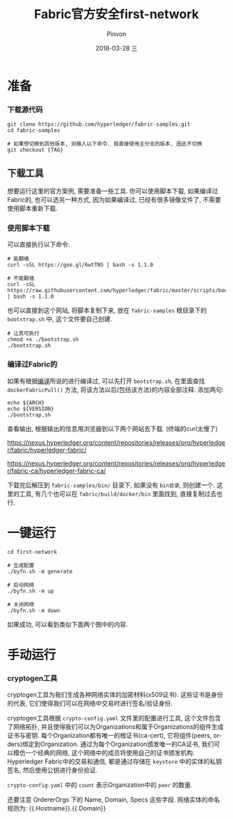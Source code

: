 #+TITLE:       Fabric官方安全first-network
#+AUTHOR:      Pinvon
#+EMAIL:       pinvon@Inspiron
#+DATE:        2018-03-28 三
#+URI:         /blog/%y/%m/%d/fabric官方安全first-network
#+KEYWORDS:    <TODO: insert your keywords here>
#+TAGS:        BlockChain
#+LANGUAGE:    en
#+OPTIONS:     H:3 num:nil toc:t \n:nil ::t |:t ^:nil -:nil f:t *:t <:t
#+DESCRIPTION: <TODO: insert your description here>

* 准备

*** 下载源代码

#+BEGIN_SRC Shell
git clone https://github.com/hyperledger/fabric-samples.git
cd fabric-samples

# 如果想切换到其他版本, 则输入以下命令. 我直接使用主分支的版本, 因此不切换
git checkout {TAG}
#+END_SRC

** 下载工具

想要运行这里的官方案例, 需要准备一些工具. 你可以使用脚本下载, 如果编译过Fabric的, 也可以选另一种方式, 因为如果编译过, 已经有很多镜像文件了, 不需要使用脚本重新下载.

*** 使用脚本下载

可以直接执行以下命令:
#+BEGIN_SRC Shell
# 能翻墙
curl -sSL https://goo.gl/6wtTN5 | bash -s 1.1.0

# 不能翻墙
curl -sSL https://raw.githubusercontent.com/hyperledger/fabric/master/scripts/bootstrap.sh | bash -s 1.1.0
#+END_SRC

也可以直接到这个网站, 将脚本复制下来, 放在 =fabric-samples= 根目录下的 =bootstrap.sh= 中, 这个文件要自己创建.
#+BEGIN_SRC Shell
# 让其可执行
chmod +x ./bootstrap.sh
./bootstrap.sh
#+END_SRC

*** 编译过Fabric的

如果有根据[[https://pinvondev.github.io/blog/2018/03/25/hyperledger/][编译]]所说的进行编译过, 可以先打开 =bootstrap.sh=, 在里面查找 =dockerFabricPull()= 方法, 将该方法以后(包括该方法)的内容全部注释. 添加两句:
#+BEGIN_SRC Shell
echo ${ARCH}
echo ${VERSION}
./bootstrap.sh
#+END_SRC
查看输出, 根据输出的信息用浏览器到以下两个网站去下载. (终端的curl太慢了)

https://nexus.hyperledger.org/content/repositories/releases/org/hyperledger/fabric/hyperledger-fabric/

https://nexus.hyperledger.org/content/repositories/releases/org/hyperledger/fabric-ca/hyperledger-fabric-ca/

下载完后解压到 =fabric-samples/bin/= 目录下, 如果没有 =bin目录=, 则创建一个. 这里的工具, 有几个也可以在 =fabric/build/docker/bin= 里面找到, 直接复制过去也行.



* 一键运行

#+BEGIN_SRC Shell
cd first-network

# 生成配置
./byfn.sh -m generate

# 启动网络
./byfn.sh -m up

# 关闭网络
./byfn.sh -m down
#+END_SRC
如果成功, 可以看到类似下面两个图中的内容.

[[./9.png]]

[[./10.png]]


* 手动运行

*** cryptogen工具

cryptogen工具为我们生成各种网络实体的加密材料(x509证书). 这些证书是身份的代表, 它们使得我们可以在网络中交易时进行签名/验证身份.

cryptogen工具根据 =crypto-config.yaml= 文件里的配置进行工具, 这个文件包含了网络拓扑, 并且使得我们可以为Organizations和属于Organizations的组件生成证书与密钥. 每个Organization都有唯一的根证书(ca-cert), 它将组件(peers, orders)绑定到Organization. 通过为每个Organization颁发唯一的CA证书, 我们可以模仿一个经典的网络, 这个网络中的成员将使用自己的证书颁发机构. Hyperledger Fabric中的交易和通信, 都是通过存储在 =keystore= 中的实体的私钥签名, 然后使用公钥进行身份验证.

=crypto-config.yaml= 中的 =count= 表示Organization中的 =peer= 的数量.

还要注意 OrdererOrgs 下的 Name, Domain, Specs 这些字段. 网络实体的命名规则为: {{.Hostname}}.{{.Domain}}
